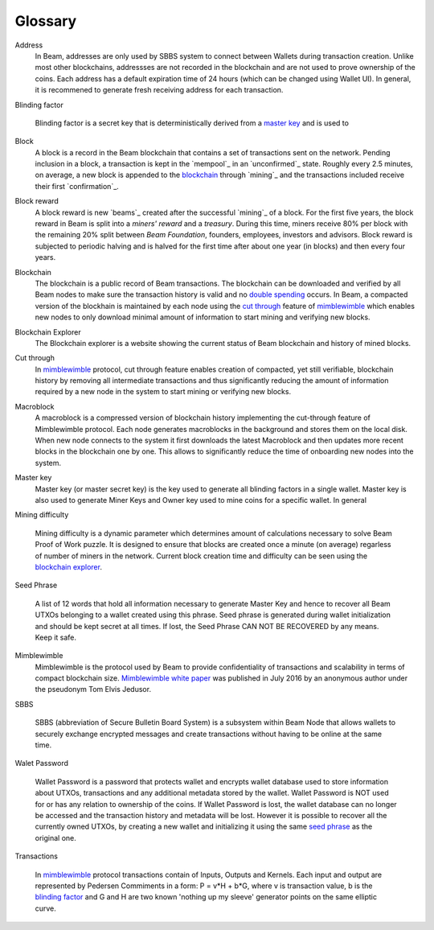 .. _user_glossary:


Glossary
========

.. _address:
.. _addresses:
.. _sbbs address:
.. _sbbs addresses:

Address
    In Beam, addresses are only used by SBBS system to connect between Wallets during transaction creation. Unlike most other blockchains, addressses are not recorded in the blockchain and are not used to prove ownership of the coins. Each address has a default expiration time of 24 hours (which can be changed using Wallet UI). In general, it is recommened to generate fresh receiving address for each transaction. 

.. _blinding factor:

Blinding factor

	Blinding factor is a secret key that is deterministically derived from a `master key`_ and is used to 
	
.. _block:
.. _blocks:

Block
    A block is a record in the Beam blockchain that contains a set of transactions sent on the network. Pending inclusion in a block, a transaction is kept in the `mempool`_ in an `unconfirmed`_ state. Roughly every 2.5 minutes, on average, a new block is appended to the `blockchain`_ through `mining`_ and the transactions included receive their first `confirmation`_.

.. _block reward:
.. _block rewards:

Block reward
    A block reward is new `beams`_  created after the successful `mining`_ of a block. For the first five years, the block reward in Beam is split into a `miners' reward` and a `treasury`. During this time, miners receive 80% per block with the remaining 20% split between `Beam Foundation`,  founders, employees, investors and advisors. Block reward is subjected to periodic halving and is halved for the first time after about one year (in blocks) and then every four years.
    
.. _blockchain:

Blockchain
    The blockchain is a public record of Beam transactions. The blockchain can be downloaded and verified by all Beam nodes to make sure the transaction history is valid and no `double spending <https://en.wikipedia.org/wiki/Double-spending>`_ occurs. In Beam, a compacted version of the blockhain is maintained by each node using the `cut through`_ feature of `mimblewimble`_ which enables new nodes to only download minimal amount of information to start mining and verifying new blocks.

.. _blockchain explorer:

Blockchain Explorer
	The Blockchain explorer is a website showing the current status of Beam blockchain and history of mined blocks. 

.. _cut through:

Cut through
	In `mimblewimble`_ protocol, cut through feature enables creation of compacted, yet still verifiable, blockchain history by removing all intermediate transactions and thus significantly reducing the amount of information required by a new node in the system to start mining or verifying new blocks. 



.. _macroblock:

Macroblock
	A macroblock is a compressed version of blockchain history implementing the cut-through feature of Mimblewimble protocol. Each node generates macroblocks in the background and stores them on the local disk. When new node connects to the system it first downloads the latest Macroblock and then updates more recent blocks in the blockchain one by one. This allows to significantly reduce the time of onboarding new nodes into the system.


.. _master key:

Master key
	Master key (or master secret key) is the key used to generate all blinding factors in a single wallet. Master key is also used to generate Miner Keys and Owner key used to mine coins for a specific wallet. In general

.. _dificulty:
.. _mining difficulty:

Mining difficulty

	Mining difficulty is a dynamic parameter which determines amount of calculations necessary to solve Beam Proof of Work puzzle. It is designed to ensure that blocks are created once a minute (on average) regarless of number of miners in the network. Current block creation time and difficulty can be seen using the `blockchain explorer`_.

.. _seed phrase:

Seed Phrase

	A list of 12 words that hold all information necessary to generate Master Key and hence to recover all Beam UTXOs belonging to a wallet created using this phrase. Seed  phrase is generated during wallet initialization and should be kept secret at all times. If lost, the Seed Phrase CAN NOT BE RECOVERED by any means. Keep it safe.

.. _mimblewimble:

Mimblewimble
	Mimblewimble is the protocol used by Beam to provide confidentiality of transactions and scalability in terms of compact blockchain size. `Mimblewimble white paper <https://scalingbitcoin.org/papers/mimblewimble.txt>`_ was published in July 2016 by an anonymous author under the pseudonym Tom Elvis Jedusor.  


.. _sbbs:

SBBS

	SBBS (abbreviation of Secure Bulletin Board System) is a subsystem within Beam Node that allows wallets to securely exchange encrypted messages and create transactions without having to be online at the same time.

.. _wallet password:

Walet Password
	
	Wallet Password is a password that protects wallet and encrypts wallet database used to store information about UTXOs, transactions and any additional metadata stored by the wallet. Wallet Password is NOT used for or has any relation to ownership of the coins. If Wallet Password is lost, the wallet database can no longer be accessed and the transaction history and metadata will be lost. However it is possible to recover all the currently owned UTXOs, by creating a new wallet and initializing it using the same `seed phrase`_ as the original one. 

.. _transaction:
.. _transactions:

Transactions

	In `mimblewimble`_ protocol transactions contain of Inputs, Outputs and Kernels. Each input and output are represented by Pedersen Commiments in a form: P = v*H + b*G, where v is transaction value, b is the `blinding factor`_ and G and H are two known 'nothing up my sleeve' generator points on the same elliptic curve.
